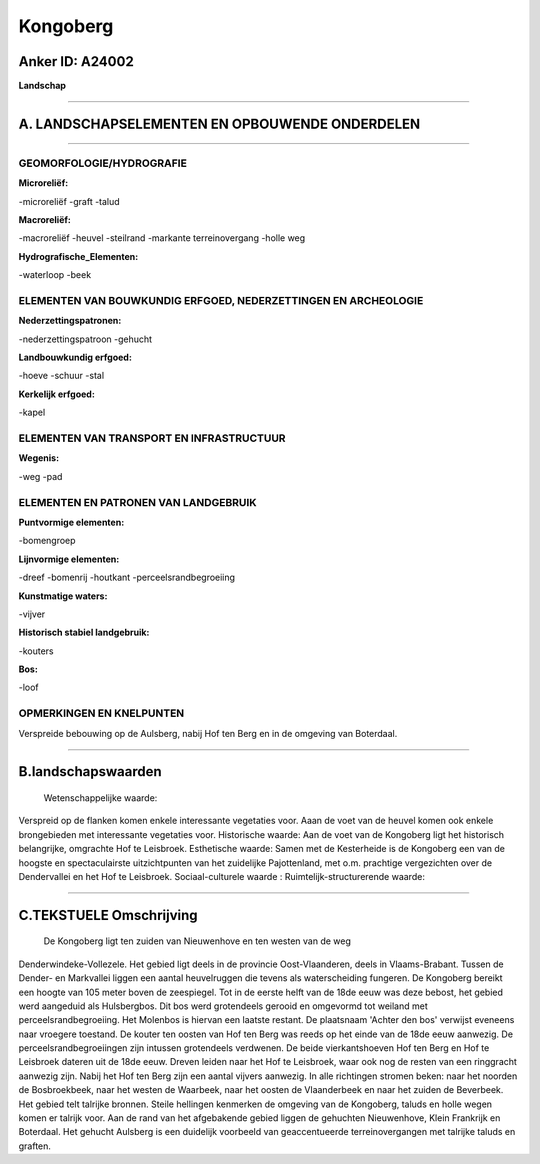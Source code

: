 Kongoberg
=========

Anker ID: A24002
----------------

**Landschap**

--------------

A. LANDSCHAPSELEMENTEN EN OPBOUWENDE ONDERDELEN
-----------------------------------------------

--------------

GEOMORFOLOGIE/HYDROGRAFIE
~~~~~~~~~~~~~~~~~~~~~~~~~

**Microreliëf:**

-microreliëf
-graft
-talud

 
**Macroreliëf:**

-macroreliëf
-heuvel
-steilrand
-markante terreinovergang
-holle weg

**Hydrografische\_Elementen:**

-waterloop
-beek

 

ELEMENTEN VAN BOUWKUNDIG ERFGOED, NEDERZETTINGEN EN ARCHEOLOGIE
~~~~~~~~~~~~~~~~~~~~~~~~~~~~~~~~~~~~~~~~~~~~~~~~~~~~~~~~~~~~~~~

**Nederzettingspatronen:**

-nederzettingspatroon
-gehucht

**Landbouwkundig erfgoed:**

-hoeve
-schuur
-stal

 
**Kerkelijk erfgoed:**

-kapel

 

ELEMENTEN VAN TRANSPORT EN INFRASTRUCTUUR
~~~~~~~~~~~~~~~~~~~~~~~~~~~~~~~~~~~~~~~~~

**Wegenis:**

-weg
-pad

 

ELEMENTEN EN PATRONEN VAN LANDGEBRUIK
~~~~~~~~~~~~~~~~~~~~~~~~~~~~~~~~~~~~~

**Puntvormige elementen:**

-bomengroep

 
**Lijnvormige elementen:**

-dreef
-bomenrij
-houtkant
-perceelsrandbegroeiing

**Kunstmatige waters:**

-vijver

 
**Historisch stabiel landgebruik:**

-kouters

 
**Bos:**

-loof

 

OPMERKINGEN EN KNELPUNTEN
~~~~~~~~~~~~~~~~~~~~~~~~~

Verspreide bebouwing op de Aulsberg, nabij Hof ten Berg en in de
omgeving van Boterdaal.

--------------

B.landschapswaarden
-------------------

 Wetenschappelijke waarde:
Verspreid op de flanken komen enkele interessante vegetaties voor.
Aaan de voet van de heuvel komen ook enkele brongebieden met
interessante vegetaties voor.
Historische waarde:
Aan de voet van de Kongoberg ligt het historisch belangrijke,
omgrachte Hof te Leisbroek.
Esthetische waarde: Samen met de Kesterheide is de Kongoberg een van
de hoogste en spectaculairste uitzichtpunten van het zuidelijke
Pajottenland, met o.m. prachtige vergezichten over de Dendervallei en
het Hof te Leisbroek.
Sociaal-culturele waarde :
Ruimtelijk-structurerende waarde:
 

--------------

C.TEKSTUELE Omschrijving
------------------------

 De Kongoberg ligt ten zuiden van Nieuwenhove en ten westen van de weg
Denderwindeke-Vollezele. Het gebied ligt deels in de provincie
Oost-Vlaanderen, deels in Vlaams-Brabant. Tussen de Dender- en
Markvallei liggen een aantal heuvelruggen die tevens als waterscheiding
fungeren. De Kongoberg bereikt een hoogte van 105 meter boven de
zeespiegel. Tot in de eerste helft van de 18de eeuw was deze bebost, het
gebied werd aangeduid als Hulsbergbos. Dit bos werd grotendeels gerooid
en omgevormd tot weiland met perceelsrandbegroeiing. Het Molenbos is
hiervan een laatste restant. De plaatsnaam 'Achter den bos' verwijst
eveneens naar vroegere toestand. De kouter ten oosten van Hof ten Berg
was reeds op het einde van de 18de eeuw aanwezig. De
perceelsrandbegroeiingen zijn intussen grotendeels verdwenen. De beide
vierkantshoeven Hof ten Berg en Hof te Leisbroek dateren uit de 18de
eeuw. Dreven leiden naar het Hof te Leisbroek, waar ook nog de resten
van een ringgracht aanwezig zijn. Nabij het Hof ten Berg zijn een aantal
vijvers aanwezig. In alle richtingen stromen beken: naar het noorden de
Bosbroekbeek, naar het westen de Waarbeek, naar het oosten de
Vlaanderbeek en naar het zuiden de Beverbeek. Het gebied telt talrijke
bronnen. Steile hellingen kenmerken de omgeving van de Kongoberg, taluds
en holle wegen komen er talrijk voor. Aan de rand van het afgebakende
gebied liggen de gehuchten Nieuwenhove, Klein Frankrijk en Boterdaal.
Het gehucht Aulsberg is een duidelijk voorbeeld van geaccentueerde
terreinovergangen met talrijke taluds en graften.
